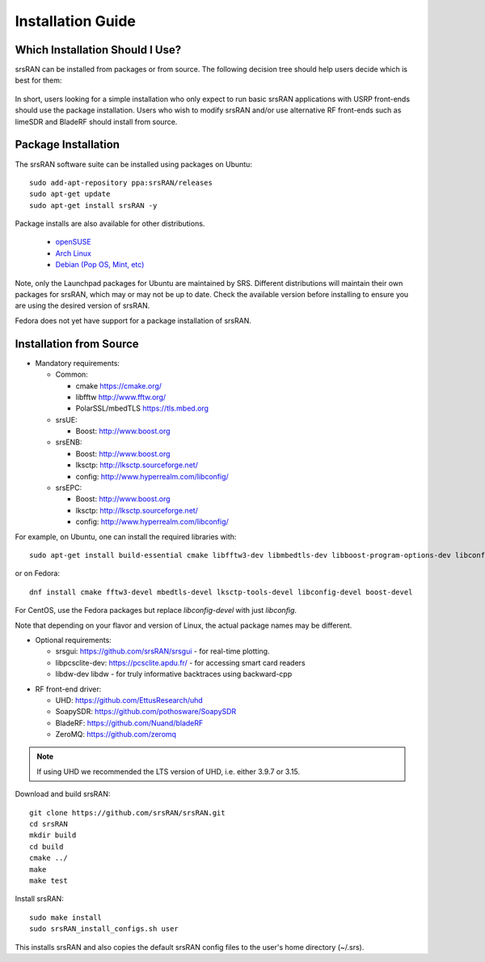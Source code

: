 .. _gen_installation:

Installation Guide
==================

Which Installation Should I Use? 
**************************************

srsRAN can be installed from packages or from source. The following decision tree should help users decide which is best for them: 

.. figure:: .imgs/download_decision.png
	:align: center

In short, users looking for a simple installation who only expect to run basic srsRAN applications with USRP front-ends should use the package installation.
Users who wish to modify srsRAN and/or use alternative RF front-ends such as limeSDR and BladeRF should install from source.

Package Installation
*********************

The srsRAN software suite can be installed using packages on Ubuntu::

  sudo add-apt-repository ppa:srsRAN/releases
  sudo apt-get update
  sudo apt-get install srsRAN -y
  
Package installs are also available for other distributions.

 - `openSUSE <https://software.opensuse.org/package/srsRAN?search_term=srsRAN>`_
 - `Arch Linux <https://www.archlinux.org/packages/?q=srsRAN>`_
 - `Debian (Pop OS, Mint, etc) <https://packages.debian.org/search?suite=default&section=all&arch=any&searchon=names&keywords=srsRAN>`_ 
 
Note, only the Launchpad packages for Ubuntu are maintained by SRS. Different distributions will maintain their own packages for srsRAN, which may or may not be up to date. Check the available version before installing 
to ensure you are using the desired version of srsRAN. 

Fedora does not yet have support for a package installation of srsRAN. 

Installation from Source
************************

* Mandatory requirements: 

  * Common:

    * cmake              https://cmake.org/
    * libfftw            http://www.fftw.org/
    * PolarSSL/mbedTLS   https://tls.mbed.org

  * srsUE:

    * Boost:             http://www.boost.org

  * srsENB:

    * Boost:             http://www.boost.org
    * lksctp:            http://lksctp.sourceforge.net/
    * config:            http://www.hyperrealm.com/libconfig/

  * srsEPC:

    * Boost:             http://www.boost.org
    * lksctp:            http://lksctp.sourceforge.net/
    * config:            http://www.hyperrealm.com/libconfig/

For example, on Ubuntu, one can install the required libraries with::

  sudo apt-get install build-essential cmake libfftw3-dev libmbedtls-dev libboost-program-options-dev libconfig++-dev libsctp-dev

or on Fedora::

  dnf install cmake fftw3-devel mbedtls-devel lksctp-tools-devel libconfig-devel boost-devel

For CentOS, use the Fedora packages but replace `libconfig-devel` with just `libconfig`.

Note that depending on your flavor and version of Linux, the actual package names may be different.

* Optional requirements: 

  * srsgui:              https://github.com/srsRAN/srsgui - for real-time plotting.
  * libpcsclite-dev:     https://pcsclite.apdu.fr/ - for accessing smart card readers
  * libdw-dev            libdw - for truly informative backtraces using backward-cpp

.. _Drivers:

* RF front-end driver:

  * UHD:                 https://github.com/EttusResearch/uhd
  * SoapySDR:            https://github.com/pothosware/SoapySDR
  * BladeRF:             https://github.com/Nuand/bladeRF
  * ZeroMQ:              https://github.com/zeromq

.. note::
	If using UHD we recommended the LTS version of UHD, i.e. either 3.9.7 or 3.15.

Download and build srsRAN::

  git clone https://github.com/srsRAN/srsRAN.git
  cd srsRAN
  mkdir build
  cd build
  cmake ../
  make
  make test

Install srsRAN::

  sudo make install
  sudo srsRAN_install_configs.sh user

This installs srsRAN and also copies the default srsRAN config files to
the user's home directory (~/.srs).

